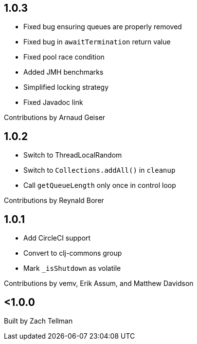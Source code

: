 == 1.0.3

* Fixed bug ensuring queues are properly removed
* Fixed bug in `awaitTermination` return value
* Fixed pool race condition
* Added JMH benchmarks
* Simplified locking strategy
* Fixed Javadoc link

Contributions by Arnaud Geiser

== 1.0.2

* Switch to ThreadLocalRandom
* Switch to `Collections.addAll()` in `cleanup`
* Call `getQueueLength` only once in control loop

Contributions by Reynald Borer

== 1.0.1

* Add CircleCI support
* Convert to clj-commons group
* Mark `_isShutdown` as volatile

Contributions by vemv, Erik Assum, and Matthew Davidson

== <1.0.0

Built by Zach Tellman
